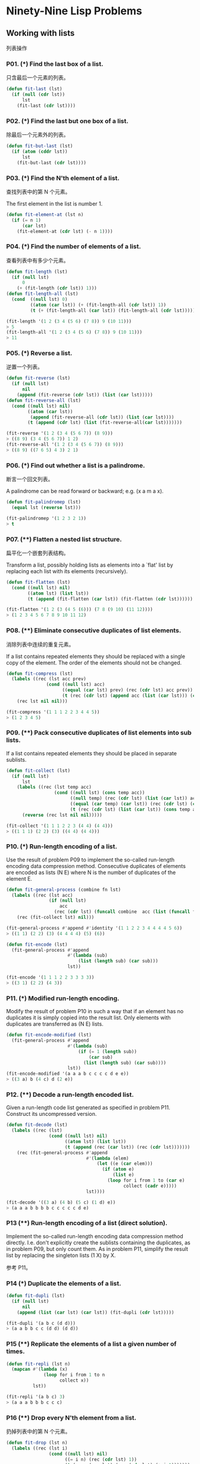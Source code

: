 * Ninety-Nine Lisp Problems
** Working with lists
列表操作
*** P01. (*) Find the last box of a list.
只含最后一个元素的列表。

#+BEGIN_SRC emacs-lisp
  (defun fit-last (lst)
    (if (null (cdr lst))
        lst
      (fit-last (cdr lst))))
#+END_SRC

*** P02. (*) Find the last but one box of a list.
除最后一个元素外的列表。

#+BEGIN_SRC emacs-lisp
  (defun fit-but-last (lst)
    (if (atom (cddr lst))
        lst
      (fit-but-last (cdr lst))))
#+END_SRC

*** P03. (*) Find the N'th element of a list.
查找列表中的第 N 个元素。

The first element in the list is number 1.

#+BEGIN_SRC emacs-lisp
  (defun fit-element-at (lst n)
    (if (= n 1)
        (car lst)
      (fit-element-at (cdr lst) (- n 1))))
#+END_SRC

*** P04. (*) Find the number of elements of a list.
查看列表中有多少个元素。

#+BEGIN_SRC emacs-lisp
  (defun fit-length (lst)
    (if (null lst)
        0
      (+ (fit-length (cdr lst)) 1)))
  (defun fit-length-all (lst)
    (cond  ((null lst) 0)
           ((atom (car lst)) (+ (fit-length-all (cdr lst)) 1))
           (t (+ (fit-length-all (car lst)) (fit-length-all (cdr lst))))))

  (fit-length '(1 2 (3 4 (5 6) (7 8)) 9 (10 11)))
  > 5
  (fit-length-all '(1 2 (3 4 (5 6) (7 8)) 9 (10 11)))
  > 11
#+END_SRC

*** P05. (*) Reverse a list.
逆置一个列表。

#+BEGIN_SRC emacs-lisp
  (defun fit-reverse (lst)
    (if (null lst)
        nil
      (append (fit-reverse (cdr lst)) (list (car lst)))))
  (defun fit-reverse-all (lst)
    (cond ((null lst) nil)
          ((atom (car lst))
           (append (fit-reverse-all (cdr lst)) (list (car lst))))
          (t (append (cdr lst) (list (fit-reverse-all(car lst)))))))

  (fit-reverse '(1 2 (3 4 (5 6 7)) (8 9)))
  > ((8 9) (3 4 (5 6 7)) 1 2)
  (fit-reverse-all '(1 2 (3 4 (5 6 7)) (8 9)))
  > ((8 9) ((7 6 5) 4 3) 2 1)
#+END_SRC

*** P06. (*) Find out whether a list is a palindrome.
断言一个回文列表。

A palindrome can be read forward or backward; e.g. (x a m a x).

#+BEGIN_SRC emacs-lisp
  (defun fit-palindromep (lst)
    (equal lst (reverse lst)))

  (fit-palindromep '(1 2 3 2 1))
  > t
#+END_SRC

*** P07. (**) Flatten a nested list structure.
扁平化一个嵌套列表结构。

Transform a list, possibly holding lists as elements into a `flat' list by replacing each list with its elements (recursively).

#+BEGIN_SRC emacs-lisp
  (defun fit-flatten (lst)
    (cond ((null lst) nil)
          ((atom lst) (list lst))
          (t (append (fit-flatten (car lst)) (fit-flatten (cdr lst))))))

  (fit-flatten '(1 2 (3 (4 5 (6))) (7 8 (9 10) (11 12))))
  > (1 2 3 4 5 6 7 8 9 10 11 12)
#+END_SRC

*** P08. (**) Eliminate consecutive duplicates of list elements.
消除列表中连续的重复元素。

If a list contains repeated elements they should be replaced with a single copy of the element. The order of the elements should not be changed.

#+BEGIN_SRC emacs-lisp
  (defun fit-compress (lst)
    (labels ((rec (lst acc prev)
                 (cond ((null lst) acc)
                       ((equal (car lst) prev) (rec (cdr lst) acc prev))
                       (t (rec (cdr lst) (append acc (list (car lst))) (car lst))))))
      (rec lst nil nil)))

  (fit-compress '(1 1 1 2 2 3 4 4 5))
  > (1 2 3 4 5)
#+END_SRC
*** P09. (**) Pack consecutive duplicates of list elements into sub lists.
If a list contains repeated elements they should be placed in separate sublists.

#+BEGIN_SRC emacs-lisp
  (defun fit-collect (lst)
    (if (null lst)
        lst
      (labels ((rec (lst temp acc)
                    (cond ((null lst) (cons temp acc))
                          ((null temp) (rec (cdr lst) (list (car lst)) acc))
                          ((equal (car temp) (car lst)) (rec (cdr lst) (cons (car lst) temp) acc))
                          (t (rec (cdr lst) (list (car lst)) (cons temp acc))))))
        (reverse (rec lst nil nil)))))

  (fit-collect '(1 1 1 2 2 3 (4 4) (4 4)))
  > ((1 1 1) (2 2) (3) ((4 4) (4 4)))
#+END_SRC

*** P10. (*) Run-length encoding of a list.
Use the result of problem P09 to implement the so-called run-length encoding data compression method. Consecutive duplicates of elements are encoded as lists (N E) where N is the number of duplicates of the element E.

#+BEGIN_SRC emacs-lisp
  (defun fit-general-process (combine fn lst)
    (labels ((rec (lst acc)
                  (if (null lst)
                      acc
                    (rec (cdr lst) (funcall combine  acc (list (funcall fn (car lst))))))))
      (rec (fit-collect lst) nil)))

  (fit-general-process #'append #'identity '(1 1 2 2 3 4 4 4 4 5 6))
  > ((1 1) (2 2) (3) (4 4 4 4) (5) (6))

  (defun fit-encode (lst)
    (fit-general-process #'append
                         #'(lambda (sub)
                             (list (length sub) (car sub)))
                         lst))

  (fit-encode '(1 1 1 2 2 3 3 3 3))
  > ((3 1) (2 2) (4 3))
#+END_SRC

*** P11. (*) Modified run-length encoding.
Modify the result of problem P10 in such a way that if an element has no duplicates it is simply copied into the result list. Only elements with duplicates are transferred as (N E) lists.

#+BEGIN_SRC emacs-lisp
  (defun fit-encode-modified (lst)
    (fit-general-process #'append
                         #'(lambda (sub)
                             (if (= 1 (length sub))
                                 (car sub)
                               (list (length sub) (car sub))))
                         lst))
  (fit-encode-modified '(a a a b c c c c d e e))
  > ((3 a) b (4 c) d (2 e))
#+END_SRC

*** P12. (**) Decode a run-length encoded list.
Given a run-length code list generated as specified in problem P11. Construct its uncompressed version.

#+BEGIN_SRC emacs-lisp
  (defun fit-decode (lst)
    (labels ((rec (lst)
                  (cond ((null lst) nil)
                        ((atom lst) (list lst))
                        (t (append (rec (car lst)) (rec (cdr lst)))))))
      (rec (fit-general-process #'append
                                #'(lambda (elem)
                                    (let ((e (car elem)))
                                      (if (atom e)
                                          (list e)
                                        (loop for i from 1 to (car e)
                                              collect (cadr e)))))
                                lst))))

  (fit-decode '((3 a) (4 b) (5 c) (1 d) e))
  > (a a a b b b b c c c c c d e)
#+END_SRC

*** P13 (**) Run-length encoding of a list (direct solution).
Implement the so-called run-length encoding data compression method directly. I.e. don't explicitly create the sublists containing the duplicates, as in problem P09, but only count them. As in problem P11, simplify the result list by replacing the singleton lists (1 X) by X.

参考 P11。

*** P14 (*) Duplicate the elements of a list.

#+BEGIN_SRC emacs-lisp
  (defun fit-dupli (lst)
    (if (null lst)
        nil
      (append (list (car lst) (car lst)) (fit-dupli (cdr lst)))))

  (fit-dupli '(a b c (d d)))
  > (a a b b c c (d d) (d d))
#+END_SRC

*** P15 (**) Replicate the elements of a list a given number of times.

#+BEGIN_SRC emacs-lisp
  (defun fit-repli (lst n)
    (mapcan #'(lambda (x)
                (loop for i from 1 to n
                      collect x))
            lst))

  (fit-repli '(a b c) 3)
  > (a a a b b b c c c)
#+END_SRC


*** P16 (**) Drop every N'th element from a list.
扔掉列表中的第 N 个元素。

#+BEGIN_SRC emacs-lisp
  (defun fit-drop (lst n)
    (labels ((rec (lst i)
                  (cond ((null lst) nil)
                        ((= i n) (rec (cdr lst) 1))
                        (t (cons (car lst) (rec (cdr lst) (+ i 1)))))))
      (rec lst 1)))

  (fit-drop '(1 2 3 4 5 6 7) 3)
  > (1 2 4 5 7)
#+END_SRC

*** P17 (*) Split a list into two parts; the length of the first part is given.
Do not use any predefined predicates.

#+BEGIN_SRC emacs-lisp
  (defun fit-subseq (lst start end)
    (labels ((copy (lst len acc)
                   (if (= len 0)
                       acc
                     (copy (cdr lst) (- len 1) (append acc (list (car lst)))))))
      (copy (nthcdr start lst) (- end start) nil)))
  (defun fit-split (lst n)
    (list (fit-subseq lst 0 n) (fit-subseq lst n (length lst))))

  (fit-split '(1 2 3 4 5 6) 2)
  > ((1 2) (3 4 5 6))
#+END_SRC

*** P18 (**) Extract a slice from a list.
切割出一个子串。

Given two indices, I and K, the slice is the list containing the elements between the I'th and K'th element of the original list (both limits included). Start counting the elements with 1.

#+BEGIN_SRC emacs-lisp
  (defun fit-slice (lst start end)
    (fit-subseq lst (- start 1) end))

  (fit-slice '(1 2 3 4 5 6 7 8) 2 6)
  > (2 3 4 5 6)
#+END_SRC

*** P19 (**) Rotate a list N places to the left.
Hint: Use the predefined functions length and append, as well as the result of problem P17.

#+BEGIN_SRC emacs-lisp
  (defun fit-rotate (lst n)
    (let ((len (length lst)))
      (if (> n 0)
          (append (subseq lst n len) (subseq lst 0 n))
        (append (subseq lst (+ len n) len) (subseq lst 0 (+ len n))))))

  (fit-rotate '(1 2 3 4 5 6) 4)
  > (5 6 1 2 3 4)
#+END_SRC

*** P20 (*) Remove the K'th element from a list.

#+BEGIN_SRC emacs-lisp
  (defun fit-remove-at (lst n)
    (if (= n 1)
        (cdr lst)
      (cons (car lst) (fit-remove-at (cdr lst) (- n 1)))))

  (fit-remove-at '(a b c d e) 4)
  > (a b c e)
#+END_SRC

*** P21 (*) Insert an element at a given position into a list.

#+BEGIN_SRC emacs-lisp
  (defun fit-insert-at (elem lst pos)
    (if (= pos 1)
        (cons elem lst)
      (cons (car lst) (fit-insert-at elem (cdr lst) (- pos 1)))))

  (fit-insert-at 'fit '(a b c d) 3)
  > (a b fit c d)
#+END_SRC

*** P22 (*) Create a list containing all integers within a given range.
If first argument is smaller than second, produce a list in decreasing order.

#+BEGIN_SRC emacs-lisp
  (defun fit-range (n m)
    (if (> m n)
        (loop for i from n to m collect i)
      (reverse (loop for i from m to n collect i))))

  (fit-range 10 5)
  > (10 9 8 7 6 5)
#+END_SRC

*** P23 (**) Extract a given number of randomly selected elements from a list.
The selected items shall be returned in a list.
Hint: Use the built-in random number generator and the result of problem P20.

#+BEGIN_SRC emacs-lisp
  (defun fit-rnd-select (lst n)
    (if (= n 0)
        nil
      (let ((r (random (length lst))))
        (cons (nth r lst)
              (fit-rnd-select (fit-remove-at lst (+ r 1)) (- n 1))))))

  (fit-rnd-select '(1 2 3 4 5 6 7 8) 4)
  > (2 1 5 6)
#+END_SRC

*** P24 (*) Lotto: Draw N different random numbers from the set 1..M.
从整数 1 - M 中随机抽出 N 个数组成列表（大乐透抽奖）。

The selected numbers shall be returned in a list.

Hint: Combine the solutions of problems P22 and P23.

#+BEGIN_SRC emacs-lisp
  (defun fit-lotto-select (n m)
    (fit-rnd-select (fit-range 1 m) n))

  (fit-lotto-select 6 49)
  > (23 1 17 33 21 37)
#+END_SRC

*** P25 (*) Generate a random permutation of the elements of a list.
Hint: Use the solution of problem P23.

#+BEGIN_SRC emacs-lisp
  (defun fit-rnd-permu (lst)
    (fit-rnd-select lst (length lst)))

  (fit-rnd-permu (fit-range 1 10))
  > (9 4 1 5 3 2 8 7 6 10)
#+END_SRC

*** P26 (**) Generate the combinations of K distinct objects chosen from the N elements of a list
In how many ways can a committee of 3 be chosen from a group of 12 people? We all know that there are C(12,3) = 220 possibilities (C(N,K) denotes the well-known binomial coefficients). For pure mathematicians, this result may be great. But we want to really generate all the possibilities in a list.

*** P27 (**) Group the elements of a set into disjoint subsets.
**** a) In how many ways can a group of 9 people work in 3 disjoint subgroups of 2, 3 and 4 persons? Write a function that generates all the possibilities and returns them in a list.

**** b) Generalize the above predicate in a way that we can specify a list of group sizes and the predicate will return a list of groups.

Note that we do not want permutations of the group members; i.e. ((ALDO BEAT) ...) is the same solution as ((BEAT ALDO) ...). However, we make a difference between ((ALDO BEAT) (CARLA DAVID) ...) and ((CARLA DAVID) (ALDO BEAT) ...).

You may find more about this combinatorial problem in a good book on discrete mathematics under the term "multinomial coefficients".

*** P29 (**) Sorting a list of lists according to length of sublists.
**** a) We suppose that a list contains elements that are lists themselves. The objective is to sort the elements of this list according to their length. E.g. short lists first, longer lists later, or vice versa.

**** b) Again, we suppose that a list contains elements that are lists themselves. But this time the objective is to sort the elements of this list according to their length frequency; i.e., in the default, where sorting is done ascendingly, lists with rare lengths are placed first, others with a more frequent length come later.

Note that in the above example, the first two lists in the result have length 4 and 1, both lengths appear just once. The third and forth list have length 3 which appears twice (there are two list of this length). And finally, the last three lists have length 2. This is the most frequent length.

** Arithmetic
算法
*** P31 (**) Determine whether a given integer number is prime.
判断一个整数不是素数。

#+BEGIN_SRC emacs-lisp
  (defun fit-primep (num)
    (let ((n (sqrt num)))
      (labels ((rec (i)
                    (if (> i n)
                        t
                      (and (not (zerop (mod num i)))
                           (rec (+ i 1))))))
        (rec 2))))
  ;; 求 1 - 1000 之中的素数。
  (mapcar #'(lambda (x)
              (list x (fit-primep x)))
          (fit-range 1 1000))
#+END_SRC

*** P32 (**) Determine the greatest common divisor of two positive integer numbers.
求两个数的最大公约数。

Use Euclid's algorithm.

#+BEGIN_SRC emacs-lisp
  (defun fit-gcd (m n)
    (if (zerop n)
        m
      (fit-gcd n (mod m n))))

  (fit-gcd 48 36)
  > 12
#+END_SRC

*** P33 (*) Determine whether two positive integer numbers are coprime.
判断两个数是否互质。

Two numbers are coprime if their greatest common divisor equals 1.

#+BEGIN_SRC emacs-lisp
  (defun fit-coprime (m n)
    (= (fit-gcd m n) 1))

  (fit-coprime 3 7)
  > t
#+END_SRC

*** P34 (**) Calculate Euler's totient function phi(m).
Euler's so-called totient function phi(m) is defined as the number of positive integers r (1 <= r < m) that are coprime to m.
#+BEGIN_EXAMPLE
Example: m = 10: r = 1,3,7,9; thus phi(m) = 4. Note the special case: phi(1) = 1.
#+END_EXAMPLE

#+BEGIN_SRC emacs-lisp
  (defun fit-totient-phi (m)
    (labels ((rec (i count)
                  (cond ((> i m) count)
                        ((fit-coprime m i) (rec (+ i 1) (+ count 1)))
                        (t (rec (+ i 1) count)))))
      (rec 1 0)))
  (fit-totient-phi 49)
  > 42
#+END_SRC

Find out what the value of phi(m) is if m is a prime number. Euler's totient function plays an important role in one of the most widely used public key cryptography methods (RSA). In this exercise you should use the most primitive method to calculate this function (there are smarter ways that we shall discuss later).

*** P35 (**) Determine the prime factors of a given positive integer.
Construct a flat list containing the prime factors in ascending order.

#+BEGIN_SRC emacs-lisp
  (defun fit-prime-factors (m)
    (labels ((rec (left i acc)
                  (cond ((fit-primep left) (append acc (list left)))
                        ((zerop (mod left i)) (rec (/ left i) i (append acc (list i))))
                        (t (rec left (+ i 1) acc)))))
      (rec m 2 nil)))
  (fit-prime-factors 315)
  > (3 3 5 7)
#+END_SRC

*** P36 (**) Determine the prime factors of a given positive integer (2).
Construct a list containing the prime factors and their multiplicity.

Hint: The problem is similar to problem P13.

#+BEGIN_SRC emacs-lisp
  (defun fit-prime-factors-mult (m)
    (fit-general-process #'append
                         #'(lambda (sub)
                             (list (car sub) (length sub)))
                         (fit-prime-factors m)))

  (fit-prime-factors-mult 315)
  > ((3 2) (5 1) (7 1))
#+END_SRC

*** P37 (**) Calculate Euler's totient function phi(m) (improved).
See problem P34 for the definition of Euler's totient function. If the list of the prime factors of a number m is known in the form of problem P36 then the function phi(m) can be efficiently calculated as follows: Let ((p1 m1) (p2 m2) (p3 m3) ...) be the list of prime factors (and their multiplicities) of a given number m. Then phi(m) can be calculated with the following formula:
phi(m) = (p1 - 1) * p1 ** (m1 - 1) + (p2 - 1) * p2 ** (m2 - 1) + (p3 - 1) * p3 ** (m3 - 1) + ...

#+BEGIN_SRC emacs-lisp
  (defun fit-phi (m)
    (reduce #'* (fit-prime-factors-mult m) :initial-value 1
            :key #'(lambda (n)
                     (let ((x (car n))
                           (y (cadr n)))
                       (* (- x 1) (expt x (- y 1)))))))
  (fit-phi 1234)
  > 616
#+END_SRC

Note that a ** b stands for the b'th power of a.

*** P38 (*) Compare the two methods of calculating Euler's totient function.
比较 P34 和 P37 的时间效率。

Use the solutions of problems P34 and P37 to compare the algorithms. Take the number of logical inferences as a measure for efficiency. Try to calculate phi(10090) as an example.

*** P39 (*) A list of prime numbers.
Given a range of integers by its lower and upper limit, construct a list of all prime numbers in that range.

#+BEGIN_SRC emacs-lisp
  (defun fit-range-prime (start end)
    (mapcan #'(lambda (x)
                (if (fit-primep x)
                    (list x)))
            (fit-range start end)))

  (fit-range-prime 3 20)
  > (3 5 7 11 13 17 19)
#+END_SRC

*** P40 (**) Goldbach's conjecture.

哥德巴赫猜想

Goldbach's conjecture says that every positive even number greater than 2 is the sum of two prime numbers. Example: 28 = 5 + 23. It is one of the most famous facts in number theory that has not been proved to be correct in the general case. It has been numerically confirmed up to very large numbers (much larger than we can go with our Prolog system). Write a predicate to find the two prime numbers that sum up to a given even integer.

#+BEGIN_SRC emacs-lisp
  (defun fit-goldbach (num)
    (mapcan #'(lambda (i)
                (cond ((and (fit-primep i) (fit-primep (- num i)))
                       (list (list i (- num i))))
                      (t nil)))
            (fit-range-prime 1 (/ num 2))))

  (fit-goldbach 100)
  > ((3 97) (11 89) (17 83) (29 71) (41 59) (47 53))
#+END_SRC

*** P41 (**) A list of Goldbach compositions.
Given a range of integers by its lower and upper limit, print a list of all even numbers and their Goldbach composition.

In most cases, if an even number is written as the sum of two prime numbers, one of them is very small. Very rarely, the primes are both bigger than say 50. Try to find out how many such cases there are in the range 2..3000.

** Logic and Codes
*** P46 (**) Truth tables for logical expressions.
Define predicates and/2, or/2, nand/2, nor/2, xor/2, impl/2 and equ/2 (for logical equivalence) which succeed or fail according to the result of their respective operations; e.g. and(A,B) will succeed, if and only if both A and B succeed. Note that A and B can be Prolog goals (not only the constants true and fail).
A logical expression in two variables can then be written in prefix notation, as in the following example: and(or(A,B),nand(A,B)).

Now, write a predicate table/3 which prints the truth table of a given logical expression in two variables.


*** P49 (**) Gray code.
格雷码。

An n-bit Gray code is a sequence of n-bit strings constructed according to certain rules. For example,
n = 1: C(1) = ['0','1'].
n = 2: C(2) = ['00','01','11','10'].
n = 3: C(3) = ['000','001','011','010','110','111','101','100].
Find out the construction rules and write a predicate with the following specification:

% gray(N,C) :- C is the N-bit Gray code

Can you apply the method of "result caching" in order to make the predicate more efficient, when it is to be used repeatedly?


#+BEGIN_SRC emacs-lisp
  (defun fit-gray-code-gen (n)
    (labels ((rec (i acc)
                  (if (= i n)
                      acc
                    (let ((cw nil))
                      (rec (+ i 1)
                           (mapcan #'(lambda (elem)
                                       (progn
                                         (setq cw (not cw))
                                         (if cw
                                             (list (concatenate 'string elem "0")
                                                   (concatenate 'string elem "1"))
                                           (list (concatenate 'string elem "1")
                                                 (concatenate 'string elem "0")))))
                                           acc))))))
      (rec 1 (list "0" "1"))))

  (fit-gray-code-gen 3)
  > ("000" "001" "011" "010" "110" "111" "101" "100")
#+END_SRC


*** P50 (***) Huffman code.
霍夫曼编码。

First of all, consult a good book on discrete mathematics or algorithms for a detailed description of Huffman codes!

We suppose a set of symbols with their frequencies, given as a list of fr(S,F) terms. Example: [fr(a,45),fr(b,13),fr(c,12),fr(d,16),fr(e,9),fr(f,5)]. Our objective is to construct a list hc(S,C) terms, where C is the Huffman code word for the symbol S. In our example, the result could be Hs = [hc(a,'0'), hc(b,'101'), hc(c,'100'), hc(d,'111'), hc(e,'1101'), hc(f,'1100')] [hc(a,'01'),...etc.]. The task shall be performed by the predicate huffman/2 defined as follows: 

% huffman(Fs,Hs) :- Hs is the Huffman code table for the frequency table Fs


